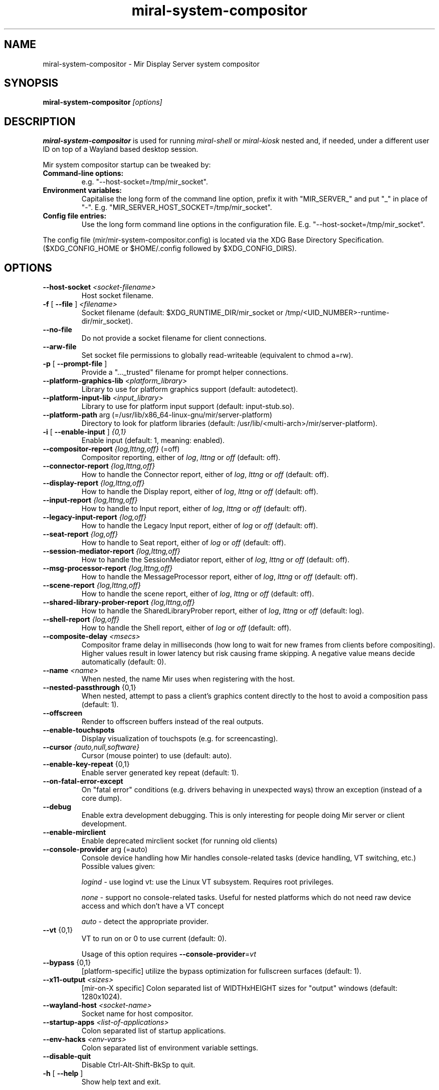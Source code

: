 .TH miral\-system\-compositor "1" "April 2020" "1.8.0" "Mir Display Server Demo Application"

.SH NAME
miral\-system\-compositor \- Mir Display Server system compositor

.SH SYNOPSIS
\fB\,miral\-system\-compositor\/\fR
\fI[\,options\,]\fR

.SH DESCRIPTION
\fBmiral\-system\-compositor\fR is used for running \fImiral-shell\fR or
\fImiral-kiosk\fR nested and, if needed, under a different user ID on top of a
Wayland based desktop session.
.PP
Mir system compositor startup can be tweaked by:
.TP
\fBCommand\-line options:\fR
e.g. "\-\-host\-socket=/tmp/mir_socket".
.TP
\fBEnvironment variables:\fR
Capitalise the long form of the command line option, prefix it with
"MIR_SERVER_" and put "_" in place of "\-". E.g.
"MIR_SERVER_HOST_SOCKET=/tmp/mir_socket".
.TP
\fBConfig file entries:\fR
Use the long form command line options in the configuration file. E.g.
"\-\-host\-socket=/tmp/mir_socket".
.PP
The config file (mir/mir-system-compositor.config) is located via the XDG Base
Directory Specification. ($XDG_CONFIG_HOME or $HOME/.config followed by
$XDG_CONFIG_DIRS).

.SH OPTIONS
.TP
\fB\-\-host\-socket\fR \fI<socket-filename>\fR
Host socket filename.
.TP
\fB\-f\fR [ \fB\-\-file\fR ] \fI<filename>\fR
Socket filename (default: $XDG_RUNTIME_DIR/mir_socket or /tmp/<UID_NUMBER>\-runtime\-dir/mir_socket).
.TP
\fB\-\-no\-file\fR
Do not provide a socket filename for client connections.
.TP
\fB\-\-arw\-file\fR
Set socket file permissions to globally read-writeable (equivalent to chmod a=rw).
.TP
\fB\-p\fR [ \fB\-\-prompt\-file\fR ]
Provide a "..._trusted" filename for prompt helper connections.
.TP
\fB\-\-platform\-graphics\-lib\fR \fI<platform_library>\fR
Library to use for platform graphics support (default: autodetect).
.TP
\fB\-\-platform\-input\-lib\fR \fI<input_library>\fR
Library to use for platform input support (default: input\-stub.so).
.TP
\fB\-\-platform\-path\fR arg (=/usr/lib/x86_64\-linux\-gnu/mir/server\-platform)
Directory to look for platform libraries (default: /usr/lib/<multi-arch>/mir/server\-platform).
.TP
\fB\-i\fR [ \fB\-\-enable\-input\fR ] \fI{0,1}\fR
Enable input (default: 1, meaning: enabled).
.TP
\fB\-\-compositor\-report\fR \fI{log,lttng,off}\fR (=off)
Compositor reporting, either of \fIlog\fR, \fIlttng\fR or \fIoff\fR (default: off).
.TP
\fB\-\-connector\-report\fR \fI{log,lttng,off}\fR
How to handle the Connector report, either of \fIlog\fR, \fIlttng\fR or \fIoff\fR (default: off).
.TP
\fB\-\-display\-report\fR \fI{log,lttng,off}\fR
How to handle the Display report, either of \fIlog\fR, \fIlttng\fR or \fIoff\fR (default: off).
.TP
\fB\-\-input\-report\fR \fI{log,lttng,off}\fR
How to handle to Input report, either of \fIlog\fR, \fIlttng\fR or \fIoff\fR (default: off).
.TP
\fB\-\-legacy\-input\-report\fR \fI{log,off}\fR
How to handle the Legacy Input report, either of \fIlog\fR or \fIoff\fR (default: off).
.TP
\fB\-\-seat\-report\fR \fI{log,off}\fR
How to handle to Seat report, either of \fIlog\fR or \fIoff\fR (default: off).
.TP
\fB\-\-session\-mediator\-report\fR \fI{log,lttng,off}\fR
How to handle the SessionMediator report, either of \fIlog\fR, \fIlttng\fR or \fIoff\fR (default: off).
.TP
\fB\-\-msg\-processor\-report\fR \fI{log,lttng,off}\fR
How to handle the MessageProcessor report, either of \fIlog\fR, \fIlttng\fR or \fIoff\fR (default: off).
.TP
\fB\-\-scene\-report\fR \fI{log,lttng,off}\fR
How to handle the scene report, either of \fIlog\fR, \fIlttng\fR or \fIoff\fR (default: off).
.TP
\fB\-\-shared\-library\-prober\-report\fR \fI{log,lttng,off}\fR
How to handle the SharedLibraryProber report, either of \fIlog\fR, \fIlttng\fR or \fIoff\fR (default: log).
.TP
\fB\-\-shell\-report\fR \fI{log,off}\fR
How to handle the Shell report, either of \fIlog\fR or \fIoff\fR (default: off).
.TP
\fB\-\-composite\-delay\fR \fI<msecs>\fR
Compositor frame delay in milliseconds (how long to wait for new frames
from clients before compositing). Higher values result in lower latency
but risk causing frame skipping. A negative value means decide
automatically (default: 0).
.TP
\fB\-\-name\fR \fI<name>\fR
When nested, the name Mir uses when registering with the host.
.TP
\fB\-\-nested\-passthrough\fR {0,1}
When nested, attempt to pass a client's graphics content directly to the
host to avoid a composition pass (default: 1).
.TP
\fB\-\-offscreen\fR
Render to offscreen buffers instead of the real outputs.
.TP
\fB\-\-enable\-touchspots\fR
Display visualization of touchspots (e.g. for screencasting).
.TP
\fB\-\-cursor\fR \fI{auto,null,software}\fR
Cursor (mouse pointer) to use (default: auto).
.TP
\fB\-\-enable\-key\-repeat\fR {0,1}
Enable server generated key repeat (default: 1).
.TP
\fB\-\-on\-fatal\-error\-except\fR
On "fatal error" conditions (e.g. drivers behaving in unexpected ways)
throw an exception (instead of a core dump).
.TP
\fB\-\-debug\fR
Enable extra development debugging. This is only interesting for people
doing Mir server or client development.
.TP
\fB\-\-enable\-mirclient\fR
Enable deprecated mirclient socket (for running old clients)
.TP
\fB\-\-console\-provider\fR arg (=auto)
Console device handling how Mir handles console\-related tasks (device
handling, VT switching, etc.) Possible values given:
.IP
\fIlogind\fR - use logind vt: use the Linux VT subsystem. Requires root privileges.
.IP
\fInone\fR - support no console\-related tasks. Useful for nested platforms
which do not need raw device access and which don't have a VT concept
.IP
\fIauto\fR - detect the appropriate provider.
.TP
\fB\-\-vt\fR {0,1}
VT to run on or 0 to use current (default: 0).
.IP
Usage of this option requires \fB\-\-console\-provider\fR=\fI\,vt\/\fR
.TP
\fB\-\-bypass\fR {0,1}
[platform\-specific] utilize the bypass optimization for fullscreen
surfaces (default: 1).
.TP
\fB\-\-x11\-output\fR \fI<sizes>\fR
[mir\-on\-X specific] Colon separated list of WIDTHxHEIGHT sizes for
"output" windows (default: 1280x1024).
.TP
\fB\-\-wayland\-host\fR \fI<socket-name>\fR
Socket name for host compositor.
.TP
\fB\-\-startup\-apps\fR \fI<list-of-applications>\fR
Colon separated list of startup applications.
.TP
\fB\-\-env\-hacks\fR \fI<env-vars>\fR
Colon separated list of environment variable settings.
.TP
\fB\-\-disable\-quit\fR
Disable Ctrl\-Alt\-Shift\-BkSp to quit.
.TP
\fB\-h\fR [ \fB\-\-help\fR ]
Show help text and exit.

.SH SEE ALSO
miral\-shell(1), miral\-kiosk(1)

.SH AUTHOR
The Mir Display Server has been written by the Mir Server Team at Canonical
Ltd.
.PP
This man page has been written for the Debian project by Mike
Gabriel <mike.gabriel@das-netzwerkteam.de> and may be re-used by others.

